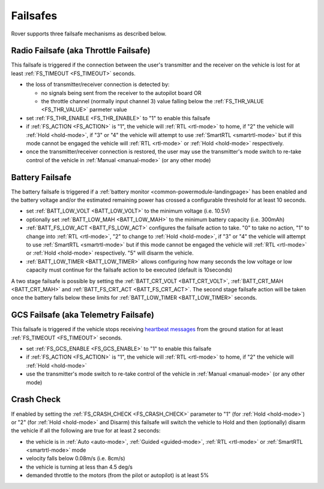.. _rover-failsafes:

=========
Failsafes
=========

Rover supports three failsafe mechanisms as described below.

Radio Failsafe (aka Throttle Failsafe)
--------------------------------------

.. image:: ../images/rover-failsafe-rc.jpg
    :target: ../_images/rover-failsafe-rc.jpg

This failsafe is triggered if the connection between the user's transmitter and the receiver on the vehicle is lost for at least :ref:`FS_TIMEOUT <FS_TIMEOUT>` seconds.

- the loss of transmitter/receiver connection is detected by:

  - no signals being sent from the receiver to the autopilot board OR
  - the throttle channel (normally input channel 3) value falling below the :ref:`FS_THR_VALUE <FS_THR_VALUE>` parmeter value

- set :ref:`FS_THR_ENABLE <FS_THR_ENABLE>` to "1" to enable this failsafe
- if :ref:`FS_ACTION <FS_ACTION>` is "1", the vehicle will :ref:`RTL <rtl-mode>` to home, if "2" the vehicle will :ref:`Hold <hold-mode>`, if "3" or "4" the vehicle will attempt to use :ref:`SmartRTL <smartrtl-mode>` but if this mode cannot be engaged the vehicle will :ref:`RTL <rtl-mode>` or :ref:`Hold <hold-mode>` respectively.
- once the transmitter/receiver connection is restored, the user may use the transmitter's mode switch to re-take control of the vehicle in :ref:`Manual <manual-mode>` (or any other mode)

Battery Failsafe
----------------

The battery failsafe is triggered if a :ref:`battery monitor <common-powermodule-landingpage>` has been enabled and the battery voltage and/or the estimated remaining power has crossed a configurable threshold for at least 10 seconds.

- set :ref:`BATT_LOW_VOLT <BATT_LOW_VOLT>` to the minimum voltage (i.e. 10.5V)
- optionally set :ref:`BATT_LOW_MAH <BATT_LOW_MAH>` to the minimum battery capacity (i.e. 300mAh)
- :ref:`BATT_FS_LOW_ACT <BATT_FS_LOW_ACT>` configures the failsafe action to take.  "0" to take no action, "1" to change into :ref:`RTL <rtl-mode>`, "2" to change to :ref:`Hold <hold-mode>`, if "3" or "4" the vehicle will attempt to use :ref:`SmartRTL <smartrtl-mode>` but if this mode cannot be engaged the vehicle will :ref:`RTL <rtl-mode>` or :ref:`Hold <hold-mode>` respectively.  "5" will disarm the vehicle.
- :ref:`BATT_LOW_TIMER <BATT_LOW_TIMER>` allows configuring how many seconds the low voltage or low capacity must continue for the failsafe action to be executed (default is 10seconds)

A two stage failsafe is possible by setting the :ref:`BATT_CRT_VOLT <BATT_CRT_VOLT>`, :ref:`BATT_CRT_MAH <BATT_CRT_MAH>` and :ref:`BATT_FS_CRT_ACT <BATT_FS_CRT_ACT>`.
The second stage failsafe action will be taken once the battery falls below these limits for :ref:`BATT_LOW_TIMER <BATT_LOW_TIMER>` seconds.

GCS Failsafe (aka Telemetry Failsafe)
-------------------------------------

This failsafe is triggered if the vehicle stops receiving `heartbeat messages <http://mavlink.org/messages/common#HEARTBEAT>`__ from the ground station for at least :ref:`FS_TIMEOUT <FS_TIMEOUT>` seconds.

- set :ref:`FS_GCS_ENABLE <FS_GCS_ENABLE>` to "1" to enable this failsafe
- if :ref:`FS_ACTION <FS_ACTION>` is "1", the vehicle will :ref:`RTL <rtl-mode>` to home, if "2" the vehicle will :ref:`Hold <hold-mode>`
- use the transmitter's mode switch to re-take control of the vehicle in :ref:`Manual <manual-mode>` (or any other mode)

Crash Check
-----------

If enabled by setting the :ref:`FS_CRASH_CHECK <FS_CRASH_CHECK>` parameter to "1" (for :ref:`Hold <hold-mode>`) or "2" (for :ref:`Hold <hold-mode>` and Disarm) this failsafe will switch the vehicle to Hold and then (optionally) disarm the vehicle if all the following are true for at least 2 seconds:

- the vehicle is in :ref:`Auto <auto-mode>`, :ref:`Guided <guided-mode>`, :ref:`RTL <rtl-mode>` or :ref:`SmartRTL <smartrtl-mode>` mode
- velocity falls below 0.08m/s (i.e. 8cm/s)
- the vehicle is turning at less than 4.5 deg/s
- demanded throttle to the motors (from the pilot or autopilot) is at least 5%
